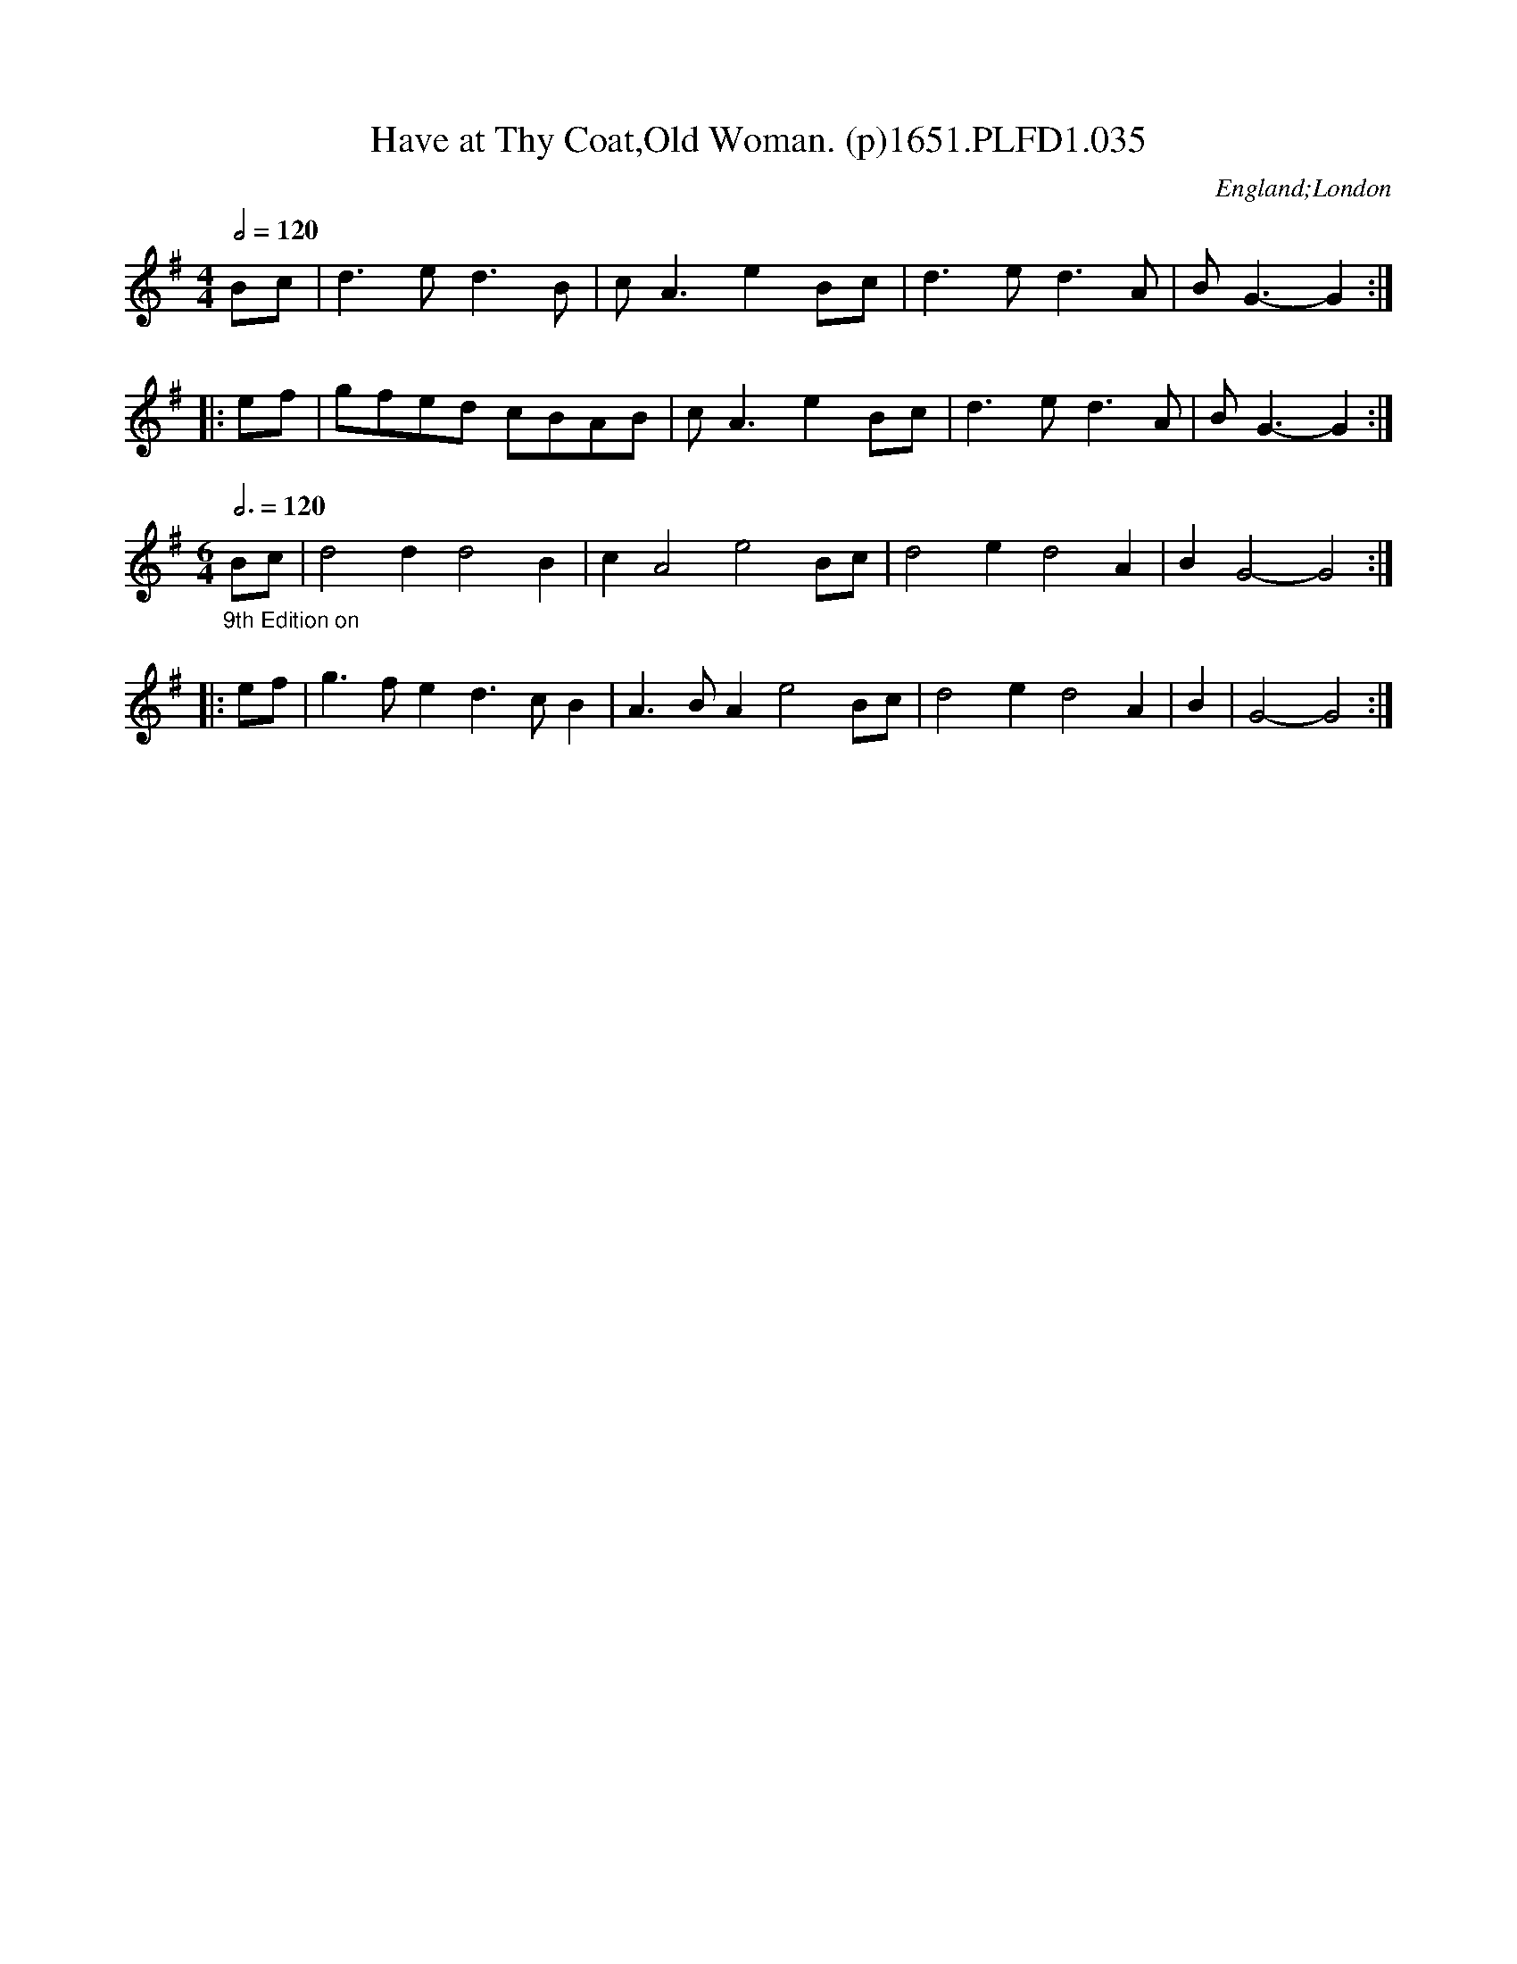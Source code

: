 X:35
T:Have at Thy Coat,Old Woman. (p)1651.PLFD1.035
M:4/4
L:1/4
Q:1/2=120
S:Playford, Dancing Master,1st Ed.,1651.
O:England;London
H:1651.
Z:Chris Partington.
K:G
B/c/|d>ed>B|c<AeB/c/|d>ed>A|B<G-G:|
|:e/f/|g/f/e/d/ c/B/A/B/|c<AeB/c/|d>ed>A|B<G-G:|
M:6/4
Q:3/4=120
L:1/4
"_9th Edition on"B/c/|d2dd2B|cA2e2B/c/|d2ed2A|BG2-G2:|
|:e/f/|g>fed>cB|A>BAe2B/c/|d2ed2A|B|G2-G2:|
